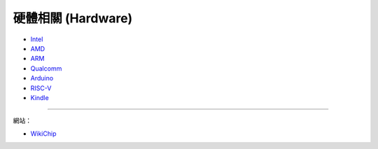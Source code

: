 ========================================
硬體相關 (Hardware)
========================================

* `Intel <intel.rst>`_
* `AMD <amd.rst>`_
* `ARM <arm.rst>`_
* `Qualcomm <qualcomm.rst>`_
* `Arduino <arduino.rst>`_
* `RISC-V <risc-v.rst>`_
* `Kindle <kindle.rst>`_

----

網站：

* `WikiChip <https://en.wikichip.org/>`_
